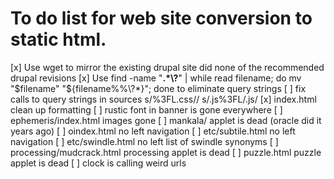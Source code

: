 * To do list for web site conversion to static html.
[x] Use wget to mirror the existing drupal site
	did none of the recommended drupal revisions
[x] Use find -name "*.*\?*" | while read filename; do mv "$filename" "${filename%%\?*}"; done
	to eliminate query strings
[ ] fix calls to query strings in sources
	s/%3FL.css//
	s/.js%3FL/.js/
[x] index.html clean up formatting
[ ] rustic font in banner is gone everywhere
[ ] ephemeris/index.html images gone
[ ] mankala/ applet is dead (oracle did it years ago)
[ ] oindex.html no left navigation
[ ] etc/subtile.html no left navigation
[ ] etc/swindle.html no left list of swindle synonyms
[ ] processing/mudcrack.html processing applet is dead
[ ] puzzle.html puzzle applet is dead
[ ] clock is calling weird urls
